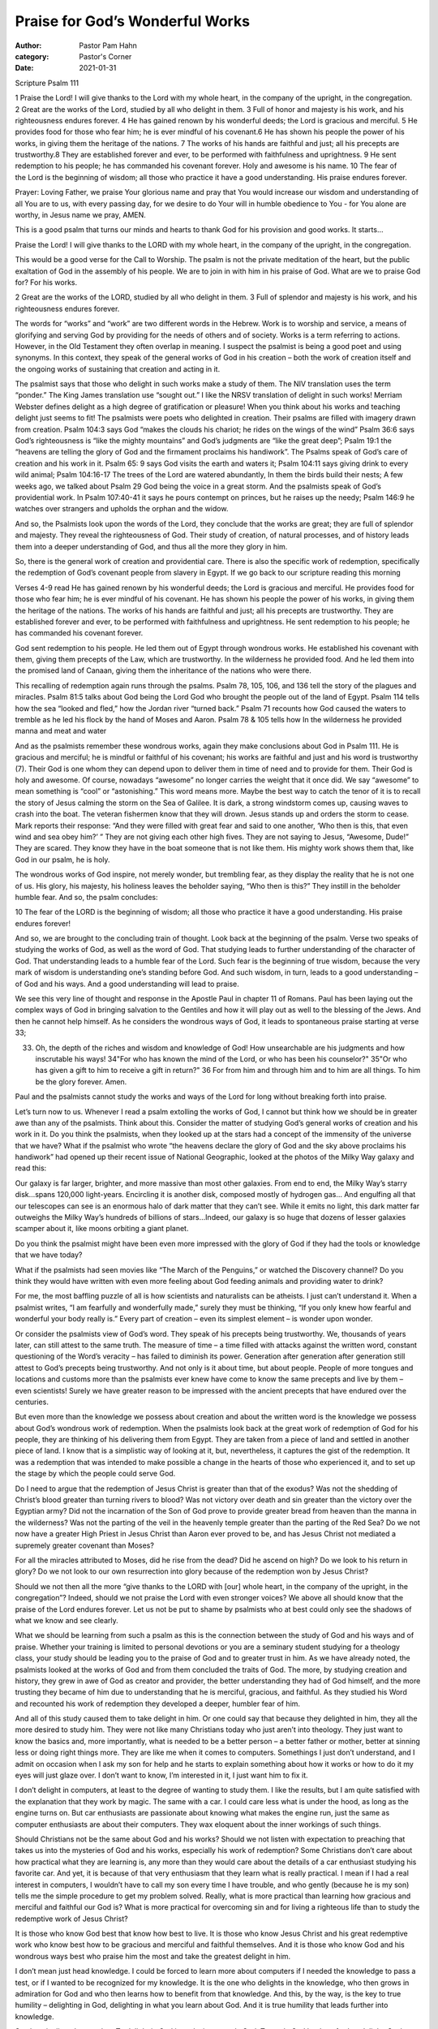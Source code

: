 Praise for God’s Wonderful Works
================================

:author: Pastor Pam Hahn
:category: Pastor's Corner
:date: 2021-01-31

.. raw:: html

    <p>
        <iframe src="https://anchor.fm/litchfield-ucc/embed/episodes/Sunday-Sermon-Praise-for-Gods-Wonderful-Works-eplgdd" height="102px" width="100%" frameborder="0" scrolling="no"></iframe>
    </p>

Scripture Psalm 111

1 Praise the Lord! I will give thanks to the Lord with my whole heart, in the company of the upright, in the congregation. 2 Great are the works of the Lord, studied by all who delight in them. 3 Full of honor and majesty is his work, and his righteousness endures forever. 4 He has gained renown by his wonderful deeds; the Lord is gracious and merciful. 5 He provides food for those who fear him; he is ever mindful of his covenant.6 He has shown his people the power of his works, in giving them the heritage of the nations. 7 The works of his hands are faithful and just; all his precepts are trustworthy.8 They are established forever and ever, to be performed with faithfulness and uprightness. 9 He sent redemption to his people; he has commanded his covenant forever.  Holy and awesome is his name. 10 The fear of the Lord is the beginning of wisdom; all those who practice it have a good understanding. His praise endures forever.

Prayer:  Loving Father, we praise Your glorious name and pray that You would increase our wisdom and understanding of all You are to us, with every passing day, for we desire to do Your will in humble obedience to You - for You alone are worthy, in Jesus name we pray, AMEN.

This is a good psalm that turns our minds and hearts to thank God for his provision and good works.  It starts…

Praise the Lord! I will give thanks to the LORD with my whole heart, in the company of the upright, in the congregation.

This would be a good verse for the Call to Worship. The psalm is not the private meditation of the heart, but the public exaltation of God in the assembly of his people. We are to join in with him in his praise of God. What are we to praise God for? For his works.

2 Great are the works of the LORD, studied by all who delight in them. 3 Full of splendor and majesty is his work, and his righteousness endures forever.

The words for “works” and “work” are two different words in the Hebrew. Work is to worship and service, a means of glorifying and serving God by providing for the needs of others and of society.  Works is a term referring to actions.  However, in the Old Testament they often overlap in meaning.   I suspect the psalmist is being a good poet and using synonyms. In this context, they speak of the general works of God in his creation – both the work of creation itself and the ongoing works of sustaining that creation and acting in it.

The psalmist says that those who delight in such works make a study of them. The NIV translation uses the term “ponder.” The King James translation use  “sought out.”  I like the NRSV translation of delight in such works!  Merriam Webster defines delight as a high degree of gratification or pleasure!  When you think about his works and teaching delight just seems to fit! The psalmists were poets who delighted in creation. Their psalms are filled with imagery drawn from creation.  Psalm 104:3 says God “makes the clouds his chariot; he rides on the wings of the wind”  Psalm 36:6 says God’s  righteousness is “like the mighty mountains” and God’s judgments are “like the great deep”;  Psalm 19:1 the “heavens are telling the glory of God and the firmament proclaims his handiwork”. The Psalms speak of God’s care of creation and his work in it.  Psalm 65: 9 says God visits the earth and waters it; Psalm 104:11 says giving drink to every wild animal;  Psalm 104:16-17 The trees of the Lord are watered abundantly, In them the birds build their nests; A few weeks ago, we talked about Psalm 29 God being the voice in a great storm.  And the psalmists speak of God’s providential work.  In Psalm 107:40-41 it says he pours contempt on princes, but he raises up the needy; Psalm 146:9 he watches over strangers and upholds the orphan and the widow. 

And so, the Psalmists look upon the words of the Lord, they conclude that the works are great; they are full of splendor and majesty. They reveal the righteousness of God. Their study of creation, of natural processes, and of history leads them into a deeper understanding of God, and thus all the more they glory in him.

So, there is the general work of creation and providential care. There is also the specific work of redemption, specifically the redemption of God’s covenant people from slavery in Egypt.  If we go back to our scripture reading this morning 

Verses 4-9 read He has gained renown by his wonderful deeds; the Lord is gracious and merciful. He provides food for those who fear him; he is ever mindful of his covenant.  He has shown his people the power of his works, in giving them the heritage of the nations.  The works of his hands are faithful and just; all his precepts are trustworthy.  They are established forever and ever, to be performed with faithfulness and uprightness.  He sent redemption to his people; he has commanded his covenant forever.

God sent redemption to his people. He led them out of Egypt through wondrous works. He established his covenant with them, giving them precepts of the Law, which are trustworthy. In the wilderness he provided food. And he led them into the promised land of Canaan, giving them the inheritance of the nations who were there.

This recalling of redemption again runs through the psalms. Psalm 78, 105, 106, and 136 tell the story of the plagues and miracles. Psalm 81:5 talks about God being the Lord God who brought the people out of the land of Egypt. Psalm 114 tells how the sea “looked and fled,” how the Jordan river “turned back.” Psalm 71 recounts how God caused the waters to tremble as he led his flock by the hand of Moses and Aaron. Psalm 78 & 105 tells how In the wilderness he provided manna and meat and water 

And as the psalmists remember these wondrous works, again they make conclusions about God in Psalm 111. He is gracious and merciful; he is mindful or faithful of his covenant; his works are faithful and just and his word is trustworthy (7). Their God is one whom they can depend upon to deliver them in time of need and to provide for them. Their God is holy and awesome.  Of course, nowadays  “awesome” no longer carries the weight that it once did. We say “awesome” to mean something is “cool” or “astonishing.” This word means more. Maybe the best way to catch the tenor of it is to recall the story of Jesus calming the storm on the Sea of Galilee. It is dark, a strong windstorm comes up, causing waves to crash into the boat. The veteran fishermen know that they will drown. Jesus stands up and orders the storm to cease. Mark reports their response: “And they were filled with great fear and said to one another, ‘Who then is this, that even wind and sea obey him?’ ” They are not giving each other high fives. They are not saying to Jesus, “Awesome, Dude!” They are scared. They know they have in the boat someone that is not like them. His mighty work shows them that, like God in our psalm, he is holy.  

The wondrous works of God inspire, not merely wonder, but trembling fear, as they display the reality that he is not one of us. His glory, his majesty, his holiness leaves the beholder saying, “Who then is this?” They instill in the beholder humble fear. And so, the psalm concludes:

10 The fear of the LORD is the beginning of wisdom; all those who practice it have a good understanding. His praise endures forever!

And so, we are brought to the concluding train of thought. Look back at the beginning of the psalm. Verse two speaks of studying the works of God, as well as the word of God.  That studying leads to further understanding of the character of God. That understanding leads to a humble fear of the Lord. Such fear is the beginning of true wisdom, because the very mark of wisdom is understanding one’s standing before God. And such wisdom, in turn, leads to a good understanding – of God and his ways. And a good understanding will lead to praise.

We see this very line of thought and response in the Apostle Paul in chapter 11 of Romans. Paul has been laying out the complex ways of God in bringing salvation to the Gentiles and how it will play out as well to the blessing of the Jews. And then he cannot help himself. As he considers the wondrous ways of God, it leads to spontaneous praise starting at verse 33;

33) Oh, the depth of the riches and wisdom and knowledge of God! How unsearchable are his judgments and how inscrutable his ways! 34"For who has known the mind of the Lord, or who has been his counselor?" 35"Or who has given a gift to him to receive a gift in return?" 36 For from him and through him and to him are all things. To him be the glory forever. Amen.

Paul and the psalmists cannot study the works and ways of the Lord for long without breaking forth into praise.

Let’s turn now to us. Whenever I read a psalm extolling the works of God, I cannot but think how we should be in greater awe than any of the psalmists. Think about this. Consider the matter of studying God’s general works of creation and his work in it. Do you think the psalmists, when they looked up at the stars had a concept of the immensity of the universe that we have? What if the psalmist who wrote “the heavens declare the glory of God and the sky above proclaims his handiwork” had opened up their recent issue of National Geographic, looked at the photos of the Milky Way galaxy and read this:

Our galaxy is far larger, brighter, and more massive than most other galaxies. From end to end, the Milky Way’s starry disk…spans 120,000 light-years. Encircling it is another disk, composed mostly of hydrogen gas… And engulfing all that our telescopes can see is an enormous halo of dark matter that they can’t see. While it emits no light, this dark matter far outweighs the Milky Way’s hundreds of billions of stars…Indeed, our galaxy is so huge that dozens of lesser galaxies scamper about it, like moons orbiting a giant planet.

Do you think the psalmist might have been even more impressed with the glory of God if they had the tools or knowledge that we have today?

What if the psalmists had seen movies like “The March of the Penguins,” or watched the Discovery channel? Do you think they would have written with even more feeling about God feeding animals and providing water to drink?

For me, the most baffling puzzle of all is how scientists and naturalists can be atheists. I just can’t understand it. When a psalmist writes, “I am fearfully and wonderfully made,” surely they must be thinking, “If you only knew how fearful and wonderful your body really is.” Every part of creation – even its simplest element – is wonder upon wonder.

Or consider the psalmists view of God’s word. They speak of his precepts being trustworthy. We, thousands of years later, can still attest to the same truth. The measure of time – a time filled with attacks against the written word, constant questioning of the Word’s veracity – has failed to diminish its power. Generation after generation after generation still attest to God’s precepts being trustworthy. And not only is it about time, but about people. People of more tongues and locations and customs more than the psalmists ever knew have come to know the same precepts and live by them – even scientists! Surely we have greater reason to be impressed with the ancient precepts that have endured over the centuries.

But even more than the knowledge we possess about creation and about the written word is the knowledge we possess about God’s wondrous work of redemption. When the psalmists look back at the great work of redemption of God for his people, they are thinking of his delivering them from Egypt. They are taken from a piece of land and settled in another piece of land. I know that is a simplistic way of looking at it, but, nevertheless, it captures the gist of the redemption. It was a redemption that was intended to make possible a change in the hearts of those who experienced it, and to set up the stage by which the people could serve God.

Do I need to argue that the redemption of Jesus Christ is greater than that of the exodus? Was not the shedding of Christ’s blood greater than turning rivers to blood? Was not victory over death and sin greater than the victory over the Egyptian army? Did not the incarnation of the Son of God prove to provide greater bread from heaven than the manna in the wilderness? Was not the parting of the veil in the heavenly temple greater than the parting of the Red Sea? Do we not now have a greater High Priest in Jesus Christ than Aaron ever proved to be, and has Jesus Christ not mediated a supremely greater covenant than Moses?

For all the miracles attributed to Moses, did he rise from the dead? Did he ascend on high? Do we look to his return in glory? Do we not look to our own resurrection into glory because of the redemption won by Jesus Christ?

Should we not then all the more “give thanks to the LORD with [our] whole heart, in the company of the upright, in the congregation”? Indeed, should we not praise the Lord with even stronger voices? We above all should know that the praise of the Lord endures forever. Let us not be put to shame by psalmists who at best could only see the shadows of what we know and see clearly.

What we should be learning from such a psalm as this is the connection between the study of God and his ways and of praise. Whether your training is limited to personal devotions or you are a seminary student studying for a theology class, your study should be leading you to the praise of God and to greater trust in him. As we have already noted, the psalmists looked at the works of God and from them concluded the traits of God. The more, by studying creation and history, they grew in awe of God as creator and provider, the better understanding they had of God himself, and the more trusting they became of him due to understanding that he is merciful, gracious, and faithful. As they studied his Word and recounted his work of redemption they developed a deeper, humbler fear of him.

And all of this study caused them to take delight in him. Or one could say that because they delighted in him, they all the more desired to study him. They were not like many Christians today who just aren’t into theology. They just want to know the basics and, more importantly, what is needed to be a better person – a better father or mother, better at sinning less or doing right things more. They are like me when it comes to computers.  Somethings I just don’t understand, and I admit on occasion when I ask my son for help and he starts to explain something about how it works or how to do it my eyes will just glaze over.  I don’t want to know, I’m interested in it, I just want him to fix it. 

I don’t delight in computers, at least to the degree of wanting to study them. I like the results, but I am quite satisfied with the explanation that they work by magic. The same with a car. I could care less what is under the hood, as long as the engine turns on. But car enthusiasts are passionate about knowing what makes the engine run, just  the same as computer enthusiasts are about their computers. They wax eloquent about the inner workings of such things.

Should Christians not be the same about God and his works? Should we not listen with expectation to preaching that takes us into the mysteries of God and his works, especially his work of redemption? Some Christians don’t care about how practical what they are learning is, any more than they would care about the details of a car enthusiast studying his favorite car.  And yet, it is because of that very enthusiasm that they learn what is really practical. I mean if I had a real interest in computers, I wouldn’t have to call my son every time I have trouble, and who gently (because he is my son) tells me the simple procedure to get my problem solved. Really, what is more practical than learning how gracious and merciful and faithful our God is? What is more practical for overcoming sin and for living a righteous life than to study the redemptive work of Jesus Christ?

It is those who know God best that know how best to live. It is those who know Jesus Christ and his great redemptive work who know best how to be gracious and merciful and faithful themselves. And it is those who know God and his wondrous ways best who praise him the most and take the greatest delight in him.

I don’t mean just head knowledge. I could be forced to learn more about computers if I needed the knowledge to pass a test, or if I wanted to be recognized for my knowledge. It is the one who delights in the knowledge, who then grows in admiration for God and who then learns how to benefit from that knowledge. And this, by the way, is the key to true humility – delighting in God, delighting in what you learn about God. And it is true humility that leads further into knowledge.

See how it all works together. To delight in God is to desire to study God. To study God leads to further delight. Such delight is made possible by humility, which itself naturally blooms as one learns more about God, which is also wrapped up in the fear of the Lord, a fear that anyone who knows God delights in. And the fear becomes deeper as…well, you get the picture.

However, you came into today’s service – whether to give thanks to God or to seek refuge from your troubles – may you leave with a desire to study the wondrous works of God and return with the desire to praise him.  

Amen

‒ Pastor Pam